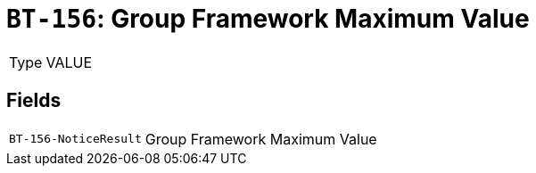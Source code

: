 = `BT-156`: Group Framework Maximum Value
:navtitle: Business Terms

[horizontal]
Type:: VALUE

== Fields
[horizontal]
  `BT-156-NoticeResult`:: Group Framework Maximum Value
